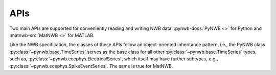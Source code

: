 APIs
====

Two main APIs are supported for conveniently reading and writing NWB data: :pynwb-docs:`PyNWB <>` for Python and
:matnwb-src:`MatNWB <>` for MATLAB.

Like the NWB specification, the classes of these APIs
follow an object-oriented inheritance pattern, i.e., the PyNWB class :py:class:`~pynwb.base.TimeSeries`
serves as the base class for all other :py:class:`~pynwb.base.TimeSeries` types, such as,
:py:class:`~pynwb.ecephys.ElectricalSeries`, which itself may have further subtypes, e.g.,
:py:class:`~pynwb.ecephys.SpikeEventSeries`. The same is true for MatNWB.